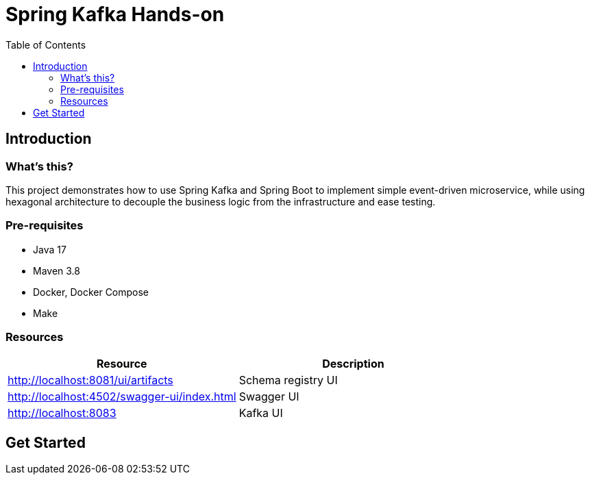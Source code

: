 = Spring Kafka Hands-on
:toc:

== Introduction

=== What's this?

This project demonstrates how to use Spring Kafka and Spring Boot to implement simple event-driven microservice, while using hexagonal architecture to decouple the business logic from the infrastructure and ease testing.

=== Pre-requisites

* Java 17
* Maven 3.8
* Docker, Docker Compose
* Make

=== Resources

|===
| Resource | Description

| http://localhost:8081/ui/artifacts[]
| Schema registry UI

| http://localhost:4502/swagger-ui/index.html[]
| Swagger UI

| http://localhost:8083[]
| Kafka UI
|===

== Get Started